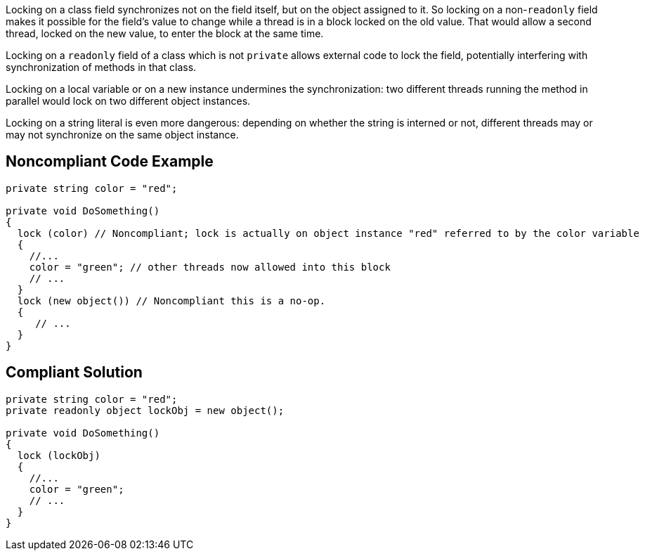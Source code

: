 Locking on a class field synchronizes not on the field itself, but on the object assigned to it. So locking on a non-``readonly`` field makes it possible for the field's value to change while a thread is in a block locked on the old value. That would allow a second thread, locked on the new value, to enter the block at the same time.


Locking on a ``readonly`` field of a class which is not ``private`` allows external code to lock the field, potentially interfering with synchronization of methods in that class. 


Locking on a local variable or on a new instance undermines the synchronization: two different threads running the method in parallel would lock on two different object instances.


Locking on a string literal is even more dangerous: depending on whether the string is interned or not, different threads may or may not synchronize on the same object instance.

== Noncompliant Code Example

[source,csharp]
----
private string color = "red";

private void DoSomething()
{
  lock (color) // Noncompliant; lock is actually on object instance "red" referred to by the color variable
  {
    //...
    color = "green"; // other threads now allowed into this block
    // ...
  }
  lock (new object()) // Noncompliant this is a no-op.
  {
     // ...
  }
}
----


== Compliant Solution

[source,csharp]
----
private string color = "red";
private readonly object lockObj = new object();

private void DoSomething()
{
  lock (lockObj) 
  {
    //...
    color = "green";
    // ...
  }
}
----


